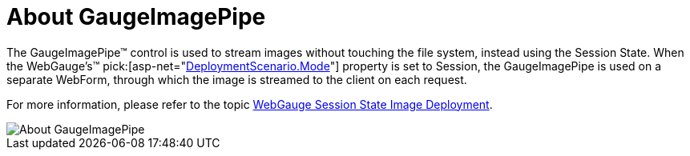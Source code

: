 ﻿////

|metadata|
{
    "name": "gaugeimagepipe-about-gaugeimagepipe",
    "controlName": ["WebGauge"],
    "tags": ["How Do I"],
    "guid": "{2E66CC84-8B9C-47A1-9DB9-A1FDCA9FCFFA}",  
    "buildFlags": [],
    "createdOn": "0001-01-01T00:00:00Z"
}
|metadata|
////

= About GaugeImagePipe

The GaugeImagePipe™ control is used to stream images without touching the file system, instead using the Session State. When the WebGauge's™  pick:[asp-net="link:infragistics4.webui.ultrawebgauge.v{ProductVersion}~infragistics.webui.ultrawebgauge.webgaugedeploymentscenario~mode.html[DeploymentScenario.Mode]"]  property is set to Session, the GaugeImagePipe is used on a separate WebForm, through which the image is streamed to the client on each request.

For more information, please refer to the topic link:webgauge-session-deployment.html[WebGauge Session State Image Deployment].

image::images/About_GaugeImagePipe.png[]